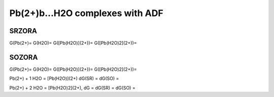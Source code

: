 Pb(2+)b...H2O complexes with ADF
=================================

SRZORA
~~~~~~
G(Pb(2+)=
G(H2O)=
G([Pb(H2O)](2+))=
G([Pb(H2O)2](2+))=

SOZORA
~~~~~~
G(Pb(2+)=
G(H2O)=
G([Pb(H2O)](2+))=
G([Pb(H2O)2](2+))=



Pb(2+) + 1 H2O = [Pb(H2O)](2+)
dG(SR) = 
dG(SO) = 

Pb(2+) + 2 H2O = [Pb(H2O)2](2+), dG = 
dG(SR) = 
dG(SO) = 




